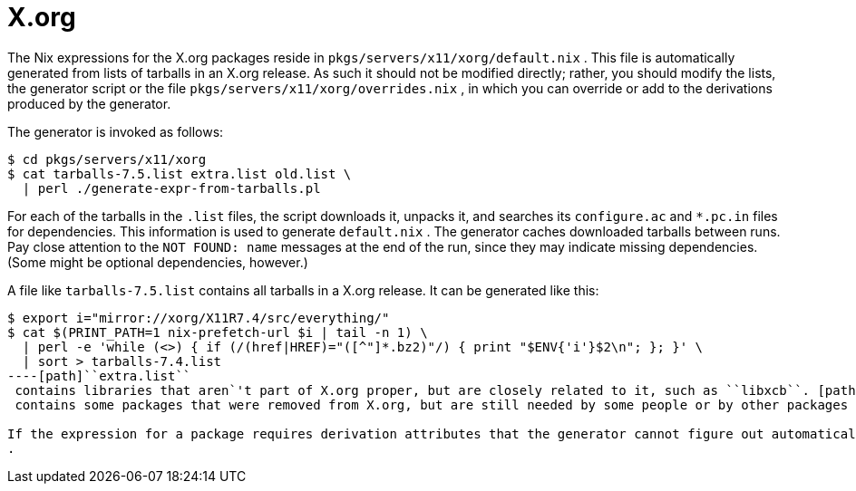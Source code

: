 
[[_sec_xorg]]
= X.org


The Nix expressions for the X.org packages reside in [path]``pkgs/servers/x11/xorg/default.nix``
.
This file is automatically generated from lists of tarballs in an X.org release.
As such it should not be modified directly; rather, you should modify the lists, the generator script or the file [path]``pkgs/servers/x11/xorg/overrides.nix``
, in which you can override or add to the derivations produced by the generator. 

The generator is invoked as follows: 
----

$ cd pkgs/servers/x11/xorg
$ cat tarballs-7.5.list extra.list old.list \
  | perl ./generate-expr-from-tarballs.pl
----

For each of the tarballs in the [path]``.list``
 files, the script downloads it, unpacks it, and searches its [path]``configure.ac``
 and [path]``*.pc.in``
 files for dependencies.
This information is used to generate [path]``default.nix``
.
The generator caches downloaded tarballs between runs.
Pay close attention to the `NOT FOUND: [replaceable]``name``` messages at the end of the run, since they may indicate missing dependencies.
(Some might be optional dependencies, however.) 

A file like [path]``tarballs-7.5.list``
 contains all tarballs in a X.org release.
It can be generated like this: 
----

$ export i="mirror://xorg/X11R7.4/src/everything/"
$ cat $(PRINT_PATH=1 nix-prefetch-url $i | tail -n 1) \
  | perl -e 'while (<>) { if (/(href|HREF)="([^"]*.bz2)"/) { print "$ENV{'i'}$2\n"; }; }' \
  | sort > tarballs-7.4.list
----[path]``extra.list``
 contains libraries that aren`'t part of X.org proper, but are closely related to it, such as ``libxcb``. [path]``old.list``
 contains some packages that were removed from X.org, but are still needed by some people or by other packages (such as [var]``imake``). 

If the expression for a package requires derivation attributes that the generator cannot figure out automatically (say, [var]``patches`` or a [var]``postInstall`` hook), you should modify [path]``pkgs/servers/x11/xorg/overrides.nix``
. 